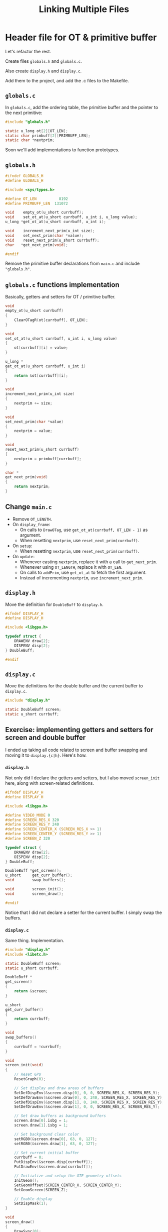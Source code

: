 #+title: Linking Multiple Files
#+startup: content

* Header file for OT & primitive buffer

Let's refactor the rest.

Create files ~globals.h~  and ~globals.c~.

Also create ~display.h~ and ~display.c~.

Add them to the  project, and add the .c files to the Makefile.

** ~globals.c~

In ~globals.c~, add the ordering table,  the primitive buffer and the pointer to
the next primitive:

#+begin_src c
#include "globals.h"

static u_long ot[2][OT_LEN];
static char primbuff[2][PRIMBUFF_LEN];
static char *nextprim;
#+end_src

Soon we'll add implementations to function prototypes.

** ~globals.h~

#+begin_src c
#ifndef GLOBALS_H
#define GLOBALS_H

#include <sys/types.h>

#define OT_LEN          8192
#define PRIMBUFF_LEN  131072

void    empty_ot(u_short currbuff);
void    set_ot_at(u_short currbuff, u_int i, u_long value);
u_long *get_ot_at(u_short currbuff, u_int i);

void    increment_next_prim(u_int size);
void    set_next_prim(char *value);
void    reset_next_prim(u_short currbuff);
char   *get_next_prim(void);

#endif
#+end_src

Remove   the   primitive  buffer   declarations   from   ~main.c~  and   include
~"globals.h"~.

** ~globals.c~ functions implementation

Basically, getters and setters for OT / primitive buffer.

#+begin_src c
void
empty_ot(u_short currbuff)
{
    ClearOTagR(ot[currbuff], OT_LEN);
}

void
set_ot_at(u_short currbuff, u_int i, u_long value)
{
    ot[currbuff][i] = value;
}

u_long *
get_ot_at(u_short currbuff, u_int i)
{
    return &ot[currbuff][i];
}

void
increment_next_prim(u_int size)
{
    nextprim += size;
}

void
set_next_prim(char *value)
{
    nextprim = value;
}

void
reset_next_prim(u_short currbuff)
{
    nextprim = primbuff[currbuff];
}

char *
get_next_prim(void)
{
    return nextprim;
}
#+end_src

** Change ~main.c~

- Remove ~OT_LENGTH~.
- On ~display_frame~:
  - On calls to  ~DrawOTag~, use ~get_ot_at(currbuff, OT_LEN - 1)~ as argument.
  - When resetting ~nextprim~, use ~reset_next_prim(currbuff)~.
- On ~setup~:
  - When resetting ~nextprim~, use ~reset_next_prim(currbuff)~.
- On ~update~:
  - Whenever casting ~nextprim~, replace it with a call to  ~get_next_prim~.
  - Whenever using ~OT_LENGTH~, replace it with ~OT_LEN~.
  - On calls to ~addPrim~, use ~get_ot_at~ to fetch the first argument.
  - Instead of incrementing ~nextprim~, use ~increment_next_prim~.

** ~display.h~

Move the definition for ~DoubleBuff~ to ~display.h~.

#+begin_src c
#ifndef DISPLAY_H
#define DISPLAY_H

#include <libgpu.h>

typedef struct {
    DRAWENV draw[2];
    DISPENV disp[2];
} DoubleBuff;

#endif
#+end_src

** ~display.c~

Move  the  definitions  for  the  double   buffer  and  the  current  buffer  to
~display.c~.

#+begin_src c
#include "display.h"

static DoubleBuff screen;
static u_short currbuff;
#+end_src

** Exercise: implementing getters and setters for screen and double buffer

I ended up taking  all code related to screen and buffer  swapping and moving it
to ~display.{c|h}~. Here's how.

*** ~display.h~

Not only did I  declare the getters and setters, but  I also moved ~screen_init~
here, along with screen-related definitions.

#+begin_src c
#ifndef DISPLAY_H
#define DISPLAY_H

#include <libgpu.h>

#define VIDEO_MODE 0
#define SCREEN_RES_X 320
#define SCREEN_RES_Y 240
#define SCREEN_CENTER_X (SCREEN_RES_X >> 1)
#define SCREEN_CENTER_Y (SCREEN_RES_Y >> 1)
#define SCREEN_Z 320

typedef struct {
    DRAWENV draw[2];
    DISPENV disp[2];
} DoubleBuff;

DoubleBuff *get_screen();
u_short     get_curr_buffer();
void        swap_buffers();

void        screen_init();
void        screen_draw();

#endif
#+end_src

Notice that I did not declare a setter for the current buffer. I simply swap the
buffers.

*** ~display.c~

Same thing. Implementation.

#+begin_src c
#include "display.h"
#include <libetc.h>

static DoubleBuff screen;
static u_short currbuff;

DoubleBuff *
get_screen()
{
    return &screen;
}

u_short
get_curr_buffer()
{
    return currbuff;
}

void
swap_buffers()
{
    currbuff = !currbuff;
}

void
screen_init(void)
{
    // Reset GPU
    ResetGraph(0);

    // Set display and draw areas of buffers
    SetDefDispEnv(&screen.disp[0], 0, 0, SCREEN_RES_X, SCREEN_RES_Y);
    SetDefDrawEnv(&screen.draw[0], 0, 240, SCREEN_RES_X, SCREEN_RES_Y);
    SetDefDispEnv(&screen.disp[1], 0, 240, SCREEN_RES_X, SCREEN_RES_Y);
    SetDefDrawEnv(&screen.draw[1], 0, 0, SCREEN_RES_X, SCREEN_RES_Y);

    // Set draw buffers as background buffers
    screen.draw[0].isbg = 1;
    screen.draw[1].isbg = 1;

    // Set background clear color
    setRGB0(&screen.draw[0], 63, 0, 127);
    setRGB0(&screen.draw[1], 63, 0, 127);

    // Set current initial buffer
    currbuff = 0;
    PutDispEnv(&screen.disp[currbuff]);
    PutDrawEnv(&screen.draw[currbuff]);

    // Initialize and setup the GTE geometry offsets
    InitGeom();
    SetGeomOffset(SCREEN_CENTER_X, SCREEN_CENTER_Y);
    SetGeomScreen(SCREEN_Z);

    // Enable display
    SetDispMask(1);
}

void
screen_draw()
{
    DrawSync(0);
    VSync(0);

    PutDispEnv(&screen.disp[currbuff]);
    PutDrawEnv(&screen.draw[currbuff]);
}
#+end_src

*** Changing ~main.c~

The rest is a breeze.

Wherever we were using ~currbuff~, now we just need to use ~get_curr_buffer()~.

~display_frame~ suffered most of the changes:

#+begin_src c
void
display_frame(void)
{
    screen_draw();

    // Sort objects in ordering table
    DrawOTag(get_ot_at(get_curr_buffer(), OT_LEN - 1));

    swap_buffers();

    // Reset next primitive pointer to the start of the primitive buffer
    reset_next_prim(get_curr_buffer());
}
#+end_src

* Header file for Display Routines

So the only thing I did differently  was encapsulate some of the stuff that were
in ~display_frame~.

I'm gonna go ahead  and move ~display_frame~ into the display  header and C file
too, since it is really not a concern of ~main.c~.

